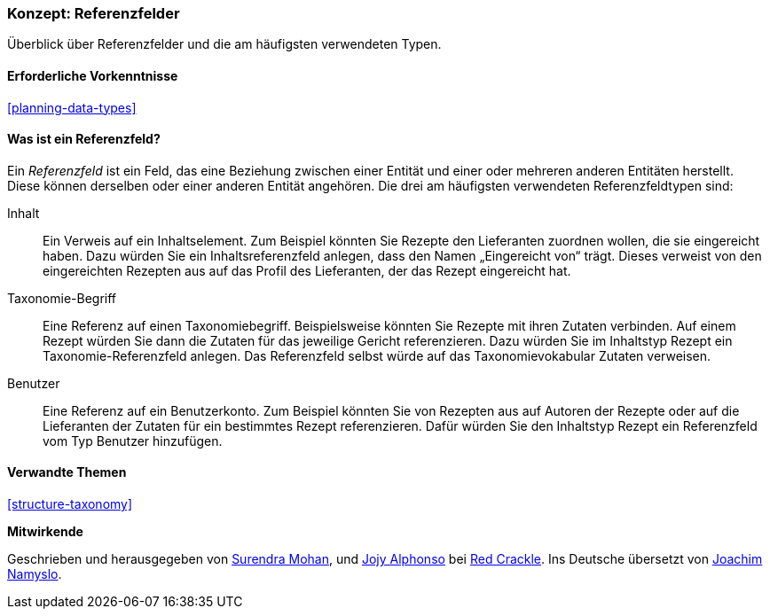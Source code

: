 [[structure-reference-fields]]

=== Konzept: Referenzfelder

[role="summary"]
Überblick über Referenzfelder und die am häufigsten verwendeten Typen.

(((Reference field,overview)))
(((Reference field,content)))
(((Reference field,taxonomy term)))
(((Reference field,user)))
(((Field,reference)))
(((Field,content reference)))
(((Field,taxonomy term reference)))
(((Field,user reference)))
(((Taxonomy term reference field,overview)))
(((User reference field,overview)))
(((Content reference field,overview)))

==== Erforderliche Vorkenntnisse

<<planning-data-types>>

==== Was ist ein Referenzfeld?

Ein _Referenzfeld_ ist ein Feld, das eine Beziehung zwischen einer Entität
und einer oder mehreren anderen Entitäten herstellt. Diese können derselben oder einer anderen Entität angehören.
Die drei am häufigsten verwendeten Referenzfeldtypen sind:

Inhalt::
  Ein Verweis auf ein Inhaltselement. Zum Beispiel könnten Sie Rezepte den Lieferanten zuordnen wollen, 
  die sie eingereicht haben. Dazu würden Sie ein Inhaltsreferenzfeld anlegen, dass den Namen „Eingereicht von“ trägt. Dieses verweist 
  von den eingereichten Rezepten aus auf das Profil des Lieferanten, der das Rezept eingereicht 
  hat.

Taxonomie-Begriff::
  Eine Referenz auf einen Taxonomiebegriff. Beispielsweise könnten Sie Rezepte mit ihren Zutaten verbinden. Auf einem Rezept würden Sie dann die Zutaten für das jeweilige Gericht referenzieren. 
  Dazu würden Sie im Inhaltstyp Rezept ein Taxonomie-Referenzfeld anlegen. Das Referenzfeld selbst würde auf das Taxonomievokabular Zutaten verweisen.

Benutzer::
  Eine Referenz auf ein Benutzerkonto. Zum Beispiel könnten Sie von Rezepten aus auf Autoren der Rezepte oder auf die Lieferanten der Zutaten für ein bestimmtes Rezept referenzieren. Dafür würden Sie den Inhaltstyp Rezept ein Referenzfeld vom Typ Benutzer hinzufügen.

==== Verwandte Themen

<<structure-taxonomy>>

//==== Weiterführende Quellen


*Mitwirkende*

Geschrieben und herausgegeben von https://www.drupal.org/u/surendramohan[Surendra Mohan],
und https://www.drupal.org/u/jojyja[Jojy Alphonso] bei
http://redcrackle.com[Red Crackle].
Ins Deutsche übersetzt von https://www.drupal.org/u/Joachim-Namyslo[Joachim Namyslo].
